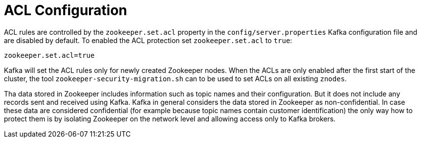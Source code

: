 // Module included in the following assemblies:
//
// assembly-kafka-zookeeper-authorization.adoc

[id='con-kafka-zookeeper-authorization-enabling-acls-{context}']

= ACL Configuration

ACL rules are controlled by the `zookeeper.set.acl` property in the `config/server.properties` Kafka configuration file and are disabled by default.
To enabled the ACL protection set `zookeeper.set.acl` to `true`:

[source]
----
zookeeper.set.acl=true
----

Kafka will set the ACL rules only for newly created Zookeeper nodes.
When the ACLs are only enabled after the first start of the cluster, the tool `zookeeper-security-migration.sh` can to be used to set ACLs on all existing `znodes`.

Tha data stored in Zookeeper includes information such as topic names and their configuration.
But it does not include any records sent and received using Kafka.
Kafka in general considers the data stored in Zookeeper as non-confidential.
In case these data are considered confidential (for example because topic names contain customer identification) the only way how to protect them is by isolating Zookeeper on the network level and allowing access only to Kafka brokers.
